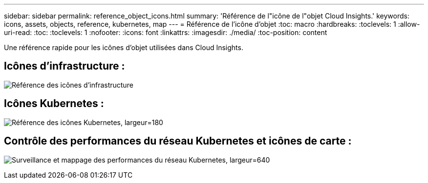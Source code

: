 ---
sidebar: sidebar 
permalink: reference_object_icons.html 
summary: 'Référence de l"icône de l"objet Cloud Insights.' 
keywords: icons, assets, objects, reference, kubernetes, map 
---
= Référence de l'icône d'objet
:toc: macro
:hardbreaks:
:toclevels: 1
:allow-uri-read: 
:toc: 
:toclevels: 1
:nofooter: 
:icons: font
:linkattrs: 
:imagesdir: ./media/
:toc-position: content


[role="lead"]
Une référence rapide pour les icônes d'objet utilisées dans Cloud Insights.



== Icônes d'infrastructure :

image:Icon_Glossary.png["Référence des icônes d'infrastructure"]



== Icônes Kubernetes :

image:K8sIconsWithLabels.png["Référence des icônes Kubernetes, largeur=180"]



== Contrôle des performances du réseau Kubernetes et icônes de carte :

image:ServiceMap_Icons.png["Surveillance et mappage des performances du réseau Kubernetes, largeur=640"]
